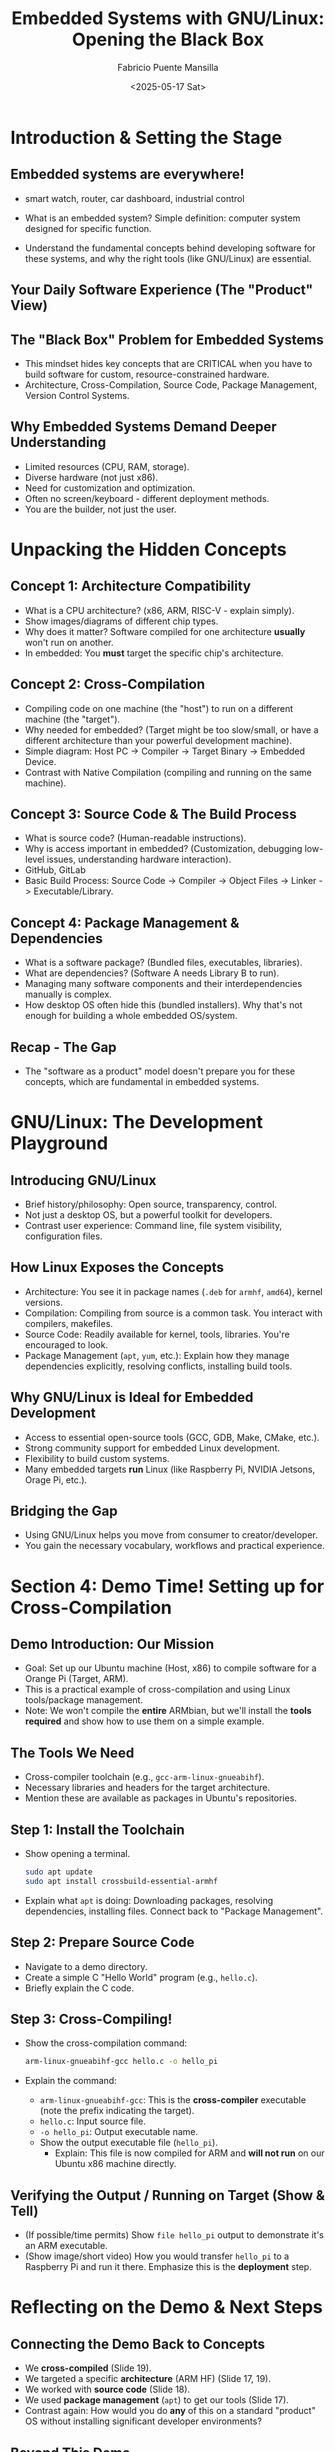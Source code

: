 #+title: Embedded Systems with GNU/Linux: Opening the Black Box
#+author: Fabricio Puente Mansilla
#+email: fpuentem@visiontechconsulting.ca
#+date: <2025-05-17 Sat>

* Introduction & Setting the Stage
** Embedded systems are everywhere!
+ smart watch, router, car dashboard, industrial control
  #+ATTR_ORG: :width 50
  [[file:./images/embeddes-systems-everywhere.jpg]]
+ What is an embedded system?
  Simple definition: computer system designed for specific function.
+ Understand the fundamental concepts behind developing software for these systems, and why the right tools (like GNU/Linux) are essential.

** Your Daily Software Experience (The "Product" View)

** The "Black Box" Problem for Embedded Systems
+ This mindset hides key concepts that are CRITICAL when you have to build software for custom, resource-constrained hardware.
+ Architecture, Cross-Compilation, Source Code, Package Management, Version Control Systems.

** Why Embedded Systems Demand Deeper Understanding
+ Limited resources (CPU, RAM, storage).
+ Diverse hardware (not just x86).
+ Need for customization and optimization.
+ Often no screen/keyboard - different deployment methods.
+ You are the builder, not just the user.

* Unpacking the Hidden Concepts

** Concept 1: Architecture Compatibility
+ What is a CPU architecture? (x86, ARM, RISC-V - explain simply).
+ Show images/diagrams of different chip types.
+ Why does it matter? Software compiled for one architecture *usually* won't run on another.
+ In embedded: You *must* target the specific chip's architecture.

** Concept 2: Cross-Compilation
+  Compiling code on one machine (the "host") to run on a different machine (the "target").
+ Why needed for embedded? (Target might be too slow/small, or have a different architecture than your powerful development machine).
+ Simple diagram: Host PC -> Compiler -> Target Binary -> Embedded Device.
+ Contrast with Native Compilation (compiling and running on the same machine).

**  Concept 3: Source Code & The Build Process
 + What is source code? (Human-readable instructions).
 + Why is access important in embedded? (Customization, debugging low-level issues, understanding hardware interaction).
 + GitHub, GitLab
 + Basic Build Process: Source Code -> Compiler -> Object Files -> Linker -> Executable/Library.

** Concept 4: Package Management & Dependencies
+ What is a software package? (Bundled files, executables, libraries).
+ What are dependencies? (Software A needs Library B to run).
+ Managing many software components and their interdependencies manually is complex.
+ How desktop OS often hide this (bundled installers). Why that's not enough for building a whole embedded OS/system.

** Recap - The Gap
+ The "software as a product" model doesn't prepare you for these concepts, which are fundamental in embedded systems.

* GNU/Linux: The Development Playground

** Introducing GNU/Linux
+ Brief history/philosophy: Open source, transparency, control.
+ Not just a desktop OS, but a powerful toolkit for developers.
+ Contrast user experience: Command line, file system visibility, configuration files.

** How Linux Exposes the Concepts
+ Architecture: You see it in package names (~.deb~ for ~armhf~, ~amd64~), kernel versions.
+ Compilation: Compiling from source is a common task. You interact with compilers, makefiles.
+ Source Code: Readily available for kernel, tools, libraries. You're encouraged to look.
+ Package Management (~apt~, ~yum~, etc.): Explain how they manage dependencies explicitly, resolving conflicts, installing build tools.

** Why GNU/Linux is Ideal for Embedded Development
+ Access to essential open-source tools (GCC, GDB, Make, CMake, etc.).
+ Strong community support for embedded Linux development.
+ Flexibility to build custom systems.
+ Many embedded targets *run* Linux (like Raspberry Pi, NVIDIA Jetsons, Orage Pi, etc.).

** Bridging the Gap
+ Using GNU/Linux helps you move from consumer to creator/developer.
+ You gain the necessary vocabulary, workflows and practical experience.

* Section 4: Demo Time! Setting up for Cross-Compilation

** Demo Introduction: Our Mission
+ Goal: Set up our Ubuntu machine (Host, x86) to compile software for a Orange Pi (Target, ARM).
+ This is a practical example of cross-compilation and using Linux tools/package management.
+  Note: We won't compile the *entire* ARMbian, but we'll install the *tools required* and show how to use them on a simple example.

** *The Tools We Need*
+ Cross-compiler toolchain (e.g., ~gcc-arm-linux-gnueabihf~).
+ Necessary libraries and headers for the target architecture.
+ Mention these are available as packages in Ubuntu's repositories.

**  Step 1: Install the Toolchain
+ Show opening a terminal.
  #+BEGIN_SRC bash
    sudo apt update
    sudo apt install crossbuild-essential-armhf
  #+END_SRC

+ Explain what ~apt~ is doing: Downloading packages, resolving dependencies, installing files. Connect back to "Package Management".

** Step 2: Prepare Source Code
+ Navigate to a demo directory.
+ Create a simple C "Hello World" program (e.g., ~hello.c~).
+ Briefly explain the C code.

** Step 3: Cross-Compiling!
+ Show the cross-compilation command:
  #+BEGIN_SRC bash
    arm-linux-gnueabihf-gcc hello.c -o hello_pi
  #+END_SRC

+ Explain the command:
  + ~arm-linux-gnueabihf-gcc~: This is the *cross-compiler* executable (note the prefix indicating the target).
  + ~hello.c~: Input source file.
  + ~-o hello_pi~: Output executable name.
  + Show the output executable file (~hello_pi~).
    + Explain: This file is now compiled for ARM and *will not run* on our Ubuntu x86 machine directly.

** Verifying the Output / Running on Target (Show & Tell)
+ (If possible/time permits) Show ~file hello_pi~ output to demonstrate it's an ARM executable.
+ (Show image/short video) How you would transfer ~hello_pi~ to a Raspberry Pi and run it there. Emphasize this is the *deployment* step.

* Reflecting on the Demo & Next Steps

** Connecting the Demo Back to Concepts
+ We *cross-compiled* (Slide 19).
+ We targeted a specific *architecture* (ARM HF) (Slide 17, 19).
+ We worked with *source code* (Slide 18).
+ We used *package management* (~apt~) to get our tools (Slide 17).
+ Contrast again: How would you do *any* of this on a standard "product" OS without installing significant developer environments?

** *Beyond This Demo*
+ Mention that compiling a full OS involves build systems (Buildroot, Yocto - high level).
+ Briefly touch on bootloaders, kernels (Linux), root filesystems.
+ All these steps rely heavily on the concepts and tools available in a GNU/Linux environment.

** Where to Go From Here?
+ Encourage them to install GNU/Linux (Ubuntu, Fedora, etc.).
+ Explore the command line.
+ Look into embedded Linux resources (Raspberry Pi documentation, Buildroot/Yocto documentation).
+ Suggest projects (simple LED blink on Pi via SSH, controlling GPIO, kernel modules).

** *Q&A and Conclusion*
+ Summarize the main takeaway: Embracing GNU/Linux unlocks a deeper understanding of computing and is fundamental for embedded systems development.
+ Thank You!
+ Open floor for Questions.
